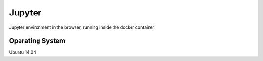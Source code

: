 Jupyter 
=======

Jupyter environment in the browser, running inside the docker container

Operating System
----------------

Ubuntu 14.04
